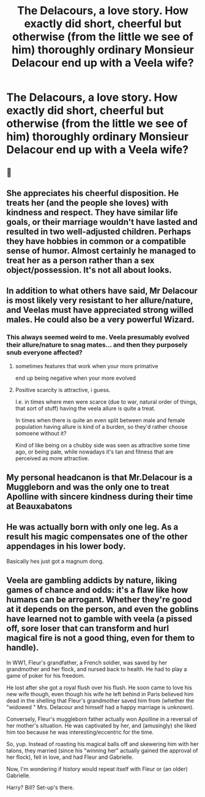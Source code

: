 #+TITLE: The Delacours, a love story. How exactly did short, cheerful but otherwise (from the little we see of him) thoroughly ordinary Monsieur Delacour end up with a Veela wife?

* The Delacours, a love story. How exactly did short, cheerful but otherwise (from the little we see of him) thoroughly ordinary Monsieur Delacour end up with a Veela wife?
:PROPERTIES:
:Author: AlamutJones
:Score: 16
:DateUnix: 1604054936.0
:DateShort: 2020-Oct-30
:FlairText: Prompt
:END:

** 🍆
:PROPERTIES:
:Author: tirrene
:Score: 24
:DateUnix: 1604055449.0
:DateShort: 2020-Oct-30
:END:


** She appreciates his cheerful disposition. He treats her (and the people she loves) with kindness and respect. They have similar life goals, or their marriage wouldn't have lasted and resulted in two well-adjusted children. Perhaps they have hobbies in common or a compatible sense of humor. Almost certainly he managed to treat her as a person rather than a sex object/possession. It's not all about looks.
:PROPERTIES:
:Score: 13
:DateUnix: 1604058315.0
:DateShort: 2020-Oct-30
:END:


** In addition to what others have said, Mr Delacour is most likely very resistant to her allure/nature, and Veelas must have appreciated strong willed males. He could also be a very powerful Wizard.
:PROPERTIES:
:Author: InquisitorCOC
:Score: 6
:DateUnix: 1604068216.0
:DateShort: 2020-Oct-30
:END:

*** This always seemed weird to me. Veela presumably evolved their allure/nature to snag mates... and then they purposely snub everyone affected?
:PROPERTIES:
:Author: rek-lama
:Score: 5
:DateUnix: 1604070879.0
:DateShort: 2020-Oct-30
:END:

**** sometimes features that work when your more primative

end up being negative when your more evolved
:PROPERTIES:
:Author: CommanderL3
:Score: 7
:DateUnix: 1604071921.0
:DateShort: 2020-Oct-30
:END:


**** Positive scarcity is attractive, i guess.

I.e. in times where men were scarce (due to war, natural order of things, that sort of stuff) having the veela allure is quite a treat.

In times when there is quite an even split between male and female population having allure is kind of a burden, so they'd rather choose somoene without it?

Kind of like being on a chubby side was seen as attractive some time ago, or being pale, while nowadays it's tan and fitness that are perceived as more attractive.
:PROPERTIES:
:Author: Von_Usedom
:Score: 1
:DateUnix: 1604097735.0
:DateShort: 2020-Oct-31
:END:


** My personal headcanon is that Mr.Delacour is a Muggleborn and was the only one to treat Apolline with sincere kindness during their time at Beauxabatons
:PROPERTIES:
:Author: Bleepbloopbotz2
:Score: 11
:DateUnix: 1604055373.0
:DateShort: 2020-Oct-30
:END:


** He was actually born with only one leg. As a result his magic compensates one of the other appendages in his lower body.

Basically hes just got a magnum dong.
:PROPERTIES:
:Author: DutchOwns
:Score: 2
:DateUnix: 1604094868.0
:DateShort: 2020-Oct-31
:END:


** Veela are gambling addicts by nature, liking games of chance and odds: it's a flaw like how humans can be arrogant. Whether they're good at it depends on the person, and even the goblins have learned not to gamble with veela (a pissed off, sore loser that can transform and hurl magical fire is not a good thing, even for them to handle).

In WW1, Fleur's grandfather, a French soldier, was saved by her grandmother and her flock, and nursed back to health. He had to play a game of poker for his freedom.

He lost after she got a royal flush over his flush. He soon came to love his new wife though, even though his wife he left behind in Paris believed him dead in the shelling that Fleur's grandmother saved him from (whether the "widowed " Mrs. Delacour and himself had a happy marriage is unknown).

Conversely, Fleur's muggleborn father actually won Apolline in a reversal of her mother's situation. He was captivated by her, and (amusingly) she liked him too because he was interesting/eccentric for the time.

So, yup. Instead of roasting his magical balls off and skewering him with her talons, they married (since his "winning her" actually gained the approval of her flock), fell in love, and had Fleur and Gabrielle.

Now, I'm wondering if history would repeat itself with Fleur or (an older) Gabrielle.

Harry? Bill? Set-up's there.
:PROPERTIES:
:Author: MidgardWyrm
:Score: 2
:DateUnix: 1604098986.0
:DateShort: 2020-Oct-31
:END:
